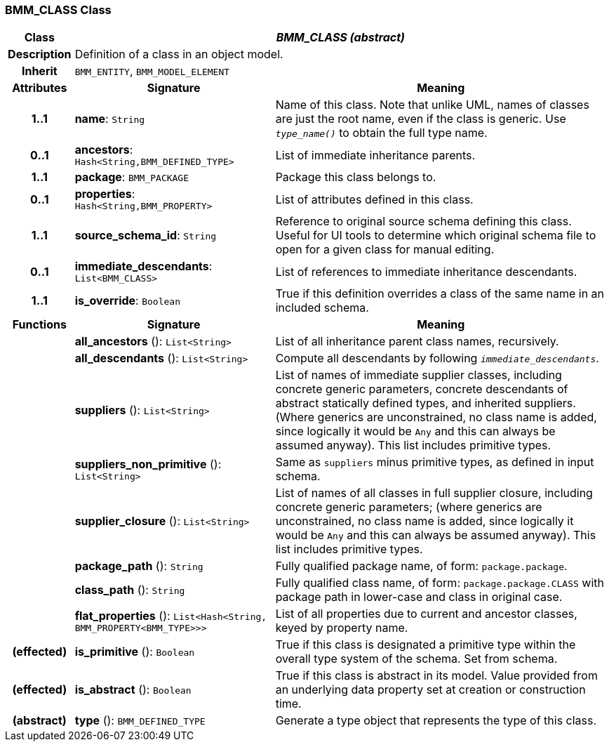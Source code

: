 === BMM_CLASS Class

[cols="^1,3,5"]
|===
h|*Class*
2+^h|*_BMM_CLASS (abstract)_*

h|*Description*
2+a|Definition of a class in an object model.

h|*Inherit*
2+|`BMM_ENTITY`, `BMM_MODEL_ELEMENT`

h|*Attributes*
^h|*Signature*
^h|*Meaning*

h|*1..1*
|*name*: `String`
a|Name of this class. Note that unlike UML, names of classes are just the root name, even if the class is generic. Use `_type_name()_` to obtain the full type name.

h|*0..1*
|*ancestors*: `Hash<String,BMM_DEFINED_TYPE>`
a|List of immediate inheritance parents.

h|*1..1*
|*package*: `BMM_PACKAGE`
a|Package this class belongs to.

h|*0..1*
|*properties*: `Hash<String,BMM_PROPERTY>`
a|List of attributes defined in this class.

h|*1..1*
|*source_schema_id*: `String`
a|Reference to original source schema defining this class. Useful for UI tools to determine which original schema file to open for a given class for manual editing.

h|*0..1*
|*immediate_descendants*: `List<BMM_CLASS>`
a|List of references to immediate inheritance descendants.

h|*1..1*
|*is_override*: `Boolean`
a|True if this definition overrides a class of the same name in an included schema.
h|*Functions*
^h|*Signature*
^h|*Meaning*

h|
|*all_ancestors* (): `List<String>`
a|List of all inheritance parent class names, recursively.

h|
|*all_descendants* (): `List<String>`
a|Compute all descendants by following `_immediate_descendants_`.

h|
|*suppliers* (): `List<String>`
a|List of names of immediate supplier classes, including concrete generic parameters, concrete descendants of abstract statically defined types, and inherited suppliers. (Where generics are unconstrained, no class name is added, since logically it would be `Any` and this can always be assumed anyway). This list includes primitive types.

h|
|*suppliers_non_primitive* (): `List<String>`
a|Same as `suppliers` minus primitive types, as defined in input schema.

h|
|*supplier_closure* (): `List<String>`
a|List of names of all classes in full supplier closure, including concrete generic parameters; (where generics are unconstrained, no class name is added, since logically it would be `Any` and this can always be assumed anyway).  This list includes primitive types.

h|
|*package_path* (): `String`
a|Fully qualified package name, of form: `package.package`.

h|
|*class_path* (): `String`
a|Fully qualified class name, of form: `package.package.CLASS` with package path in lower-case and class in original case.

h|
|*flat_properties* (): `List<Hash<String, BMM_PROPERTY<BMM_TYPE>>>`
a|List of all properties due to current and ancestor classes, keyed by property name.

h|(effected)
|*is_primitive* (): `Boolean`
a|True if this class is designated a primitive type within the overall type system of the schema. Set from schema.

h|(effected)
|*is_abstract* (): `Boolean`
a|True if this class is abstract in its model. Value provided from an underlying data property set at creation or construction time.

h|(abstract)
|*type* (): `BMM_DEFINED_TYPE`
a|Generate a type object that represents the type of this class.
|===
